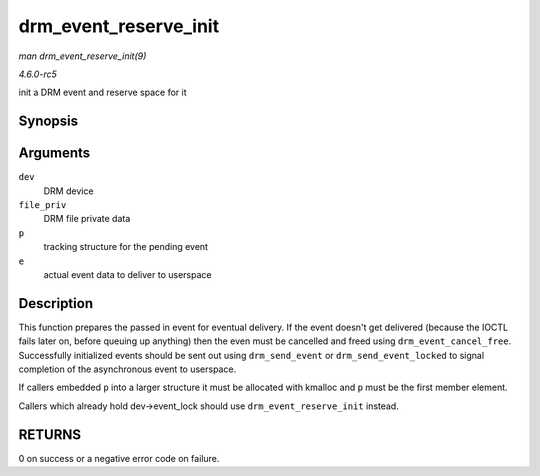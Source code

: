 .. -*- coding: utf-8; mode: rst -*-

.. _API-drm-event-reserve-init:

======================
drm_event_reserve_init
======================

*man drm_event_reserve_init(9)*

*4.6.0-rc5*

init a DRM event and reserve space for it


Synopsis
========

.. c:function:: int drm_event_reserve_init( struct drm_device * dev, struct drm_file * file_priv, struct drm_pending_event * p, struct drm_event * e )

Arguments
=========

``dev``
    DRM device

``file_priv``
    DRM file private data

``p``
    tracking structure for the pending event

``e``
    actual event data to deliver to userspace


Description
===========

This function prepares the passed in event for eventual delivery. If the
event doesn't get delivered (because the IOCTL fails later on, before
queuing up anything) then the even must be cancelled and freed using
``drm_event_cancel_free``. Successfully initialized events should be
sent out using ``drm_send_event`` or ``drm_send_event_locked`` to signal
completion of the asynchronous event to userspace.

If callers embedded ``p`` into a larger structure it must be allocated
with kmalloc and ``p`` must be the first member element.

Callers which already hold dev->event_lock should use
``drm_event_reserve_init`` instead.


RETURNS
=======

0 on success or a negative error code on failure.


.. ------------------------------------------------------------------------------
.. This file was automatically converted from DocBook-XML with the dbxml
.. library (https://github.com/return42/sphkerneldoc). The origin XML comes
.. from the linux kernel, refer to:
..
.. * https://github.com/torvalds/linux/tree/master/Documentation/DocBook
.. ------------------------------------------------------------------------------
